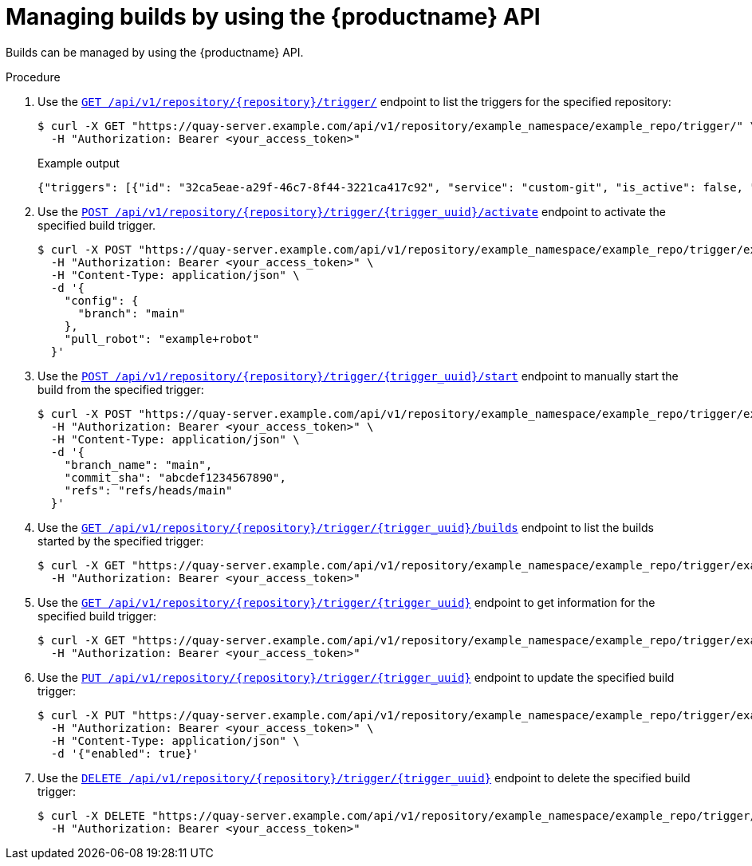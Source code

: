 [id="manage-builds-api"]
= Managing builds by using the {productname} API

Builds can be managed by using the {productname} API.

.Procedure

. Use the link:https://docs.redhat.com/en/documentation/red_hat_quay/{producty}/html-single/red_hat_quay_api_guide/index#listbuildtriggers[`GET /api/v1/repository/{repository}/trigger/`] endpoint to list the triggers for the specified repository:
+
[source,terminal]
----
$ curl -X GET "https://quay-server.example.com/api/v1/repository/example_namespace/example_repo/trigger/" \
  -H "Authorization: Bearer <your_access_token>"
----
+
.Example output
+
[source,terminal]
----
{"triggers": [{"id": "32ca5eae-a29f-46c7-8f44-3221ca417c92", "service": "custom-git", "is_active": false, "build_source": null, "repository_url": null, "config": {}, "can_invoke": true, "enabled": true, "disabled_reason": null}]}
----

. Use the link:https://docs.redhat.com/en/documentation/red_hat_quay/{producty}/html-single/red_hat_quay_api_guide/index#activatebuildtrigger[`POST /api/v1/repository/{repository}/trigger/{trigger_uuid}/activate`] endpoint to activate the specified build trigger.
+
[source,terminal]
----
$ curl -X POST "https://quay-server.example.com/api/v1/repository/example_namespace/example_repo/trigger/example-trigger-uuid/activate" \
  -H "Authorization: Bearer <your_access_token>" \
  -H "Content-Type: application/json" \
  -d '{
    "config": {
      "branch": "main"
    },
    "pull_robot": "example+robot"
  }'
----

. Use the link:https://docs.redhat.com/en/documentation/red_hat_quay/{producty}/html-single/red_hat_quay_api_guide/index#manuallystartbuildtrigger[`POST /api/v1/repository/{repository}/trigger/{trigger_uuid}/start`] endpoint to manually start the build from the specified trigger:
+
[source,terminal]
----
$ curl -X POST "https://quay-server.example.com/api/v1/repository/example_namespace/example_repo/trigger/example-trigger-uuid/start" \
  -H "Authorization: Bearer <your_access_token>" \
  -H "Content-Type: application/json" \
  -d '{
    "branch_name": "main",
    "commit_sha": "abcdef1234567890",
    "refs": "refs/heads/main"
  }'
----

. Use the link:https://docs.redhat.com/en/documentation/red_hat_quay/{producty}/html-single/red_hat_quay_api_guide/index#listtriggerrecentbuilds[`GET /api/v1/repository/{repository}/trigger/{trigger_uuid}/builds`] endpoint to list the builds started by the specified trigger:
+
[source,terminal]
----
$ curl -X GET "https://quay-server.example.com/api/v1/repository/example_namespace/example_repo/trigger/example-trigger-uuid/builds?limit=10" \
  -H "Authorization: Bearer <your_access_token>"
----

. Use the link:https://docs.redhat.com/en/documentation/red_hat_quay/{producty}/html-single/red_hat_quay_api_guide/index#getbuildtrigger[`GET /api/v1/repository/{repository}/trigger/{trigger_uuid}`] endpoint to get information for the specified build trigger:
+
[source,terminal]
----
$ curl -X GET "https://quay-server.example.com/api/v1/repository/example_namespace/example_repo/trigger/example-trigger-uuid" \
  -H "Authorization: Bearer <your_access_token>"
----

. Use the link:https://docs.redhat.com/en/documentation/red_hat_quay/{producty}/html-single/red_hat_quay_api_guide/index#updatebuildtrigger[`PUT /api/v1/repository/{repository}/trigger/{trigger_uuid}`] endpoint to update the specified build trigger:
+
[source,terminal]
----
$ curl -X PUT "https://quay-server.example.com/api/v1/repository/example_namespace/example_repo/trigger/example-trigger-uuid" \
  -H "Authorization: Bearer <your_access_token>" \
  -H "Content-Type: application/json" \
  -d '{"enabled": true}'
----

. Use the link:https://docs.redhat.com/en/documentation/red_hat_quay/{producty}/html-single/red_hat_quay_api_guide/index#deletebuildtrigger[`DELETE /api/v1/repository/{repository}/trigger/{trigger_uuid}`] endpoint to delete the specified build trigger:
+
[source,terminal]
----
$ curl -X DELETE "https://quay-server.example.com/api/v1/repository/example_namespace/example_repo/trigger/example-trigger-uuid" \
  -H "Authorization: Bearer <your_access_token>"
----